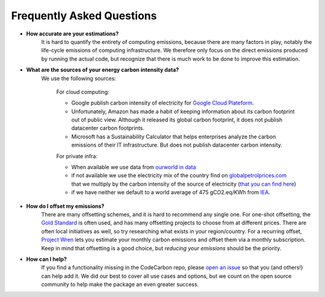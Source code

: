 .. _faq:

Frequently Asked Questions
===========================

* **How accurate are your estimations?**
	It is hard to quantify the entirety of computing emissions, because there are many factors in play, notably the life-cycle emissions of computing infrastructure. We therefore only focus on the direct emissions produced by running the actual code, but recognize that there is much work to be done to improve this estimation.

* **What are the sources of your energy carbon intensity data?**
	We use the following sources:

		For cloud computing:

		- Google publish carbon intensity of electricity for `Google Cloud Plateform <https://cloud.google.com/sustainability/region-carbon?hl=fr>`_.

		- Unfortunately, Amazon has made a habit of keeping information about its carbon footprint out of public view. Although it released its global carbon footprint, it does not publish datacenter carbon footprints.

		- Microsoft has a Sustainability Calculator that helps enterprises analyze the carbon emissions of their IT infrastructure. But does not publish datacenter carbon intensity.


		For private infra:

		- When available we use data from `ourworld in data <https://ourworldindata.org/grapher/carbon-intensity-electricity?tab=table>`_

		- if not available we use the electricity mix of the country find on `globalpetrolprices.com <https://www.globalpetrolprices.com/energy_mix.php>`_ that we multiply by the carbon intensity of the source of electricity (`that you can find here <https://github.com/mlco2/codecarbon/blob/master/codecarbon/data/private_infra/carbon_intensity_per_source.json>`_)

		- if we have neither we default to a world average of 475 gCO2.eq/KWh from `IEA <https://www.iea.org/reports/global-energy-co2-status-report-2019/emissions>`_.


* **How do I offset my emissions?**
	There are many offsetting schemes, and it is hard to recommend any single one. For one-shot offsetting, the `Gold Standard <https://www.goldstandard.org/>`_ is often used, and has many offsetting projects to choose from at different prices. There are often local initiatives as well, so try researching what exists in your region/country. For a recurring offset, `Project Wren <https://projectwren.com/>`_  lets you estimate your monthly carbon emissions and offset them via a monthly subscription. Keep in mind that offsetting is a good choice, but *reducing your emissions* should be the priority.


* **How can I help?**
	If you find a functionality missing in the CodeCarbon repo, please `open an issue <https://github.com/mlco2/codecarbon/issues>`_ so that you (and others!) can help add it. We did our best to cover all use cases and options, but we count on the open source community to help make the package an even greater success.



